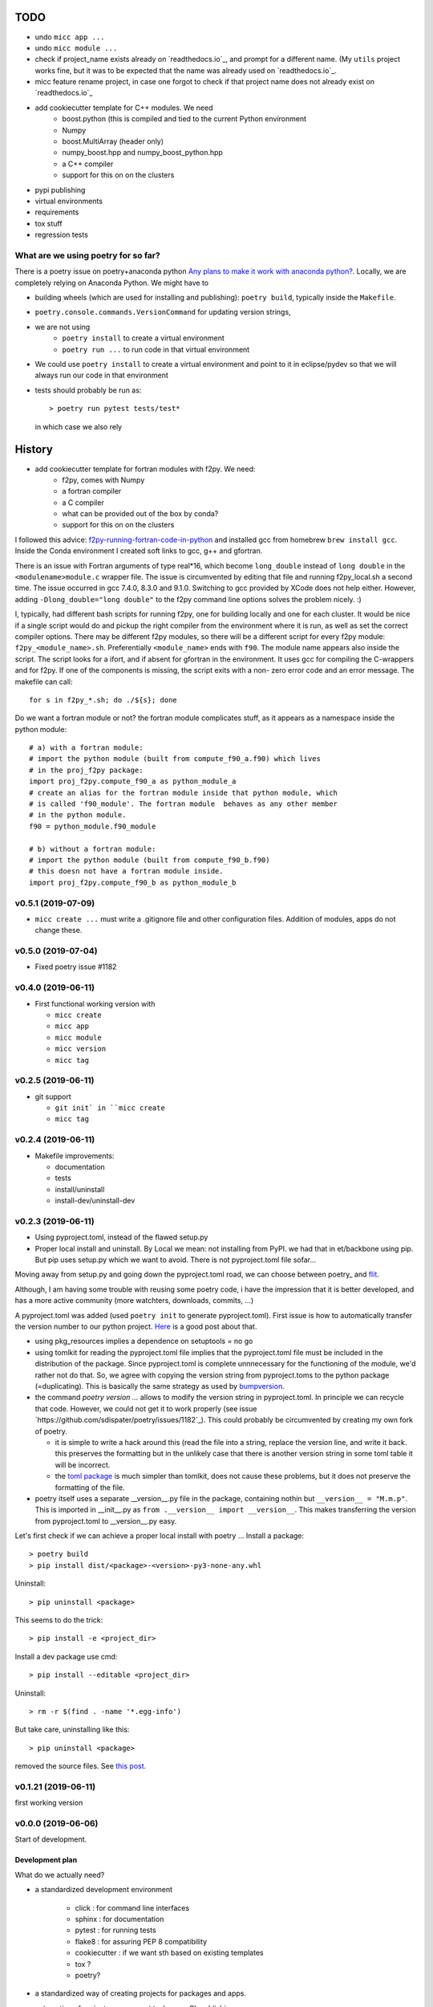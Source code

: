 TODO
====

* undo ``micc app ...``
* undo ``micc module ...``
* check if project_name exists already on `readthedocs.io`_, and prompt for a 
  different name. (My ``utils`` project works fine, but it was to be expected 
  that the name was already used on `readthedocs.io`_.
* micc feature rename project, in case one forgot to check if that project name 
  does not already exist on `readthedocs.io`_ 
      
* add cookiecutter template for C++ modules. We need
   * boost.python (this is compiled and tied to the current Python
     environment
   * Numpy
   * boost.MultiArray (header only)
   * numpy_boost.hpp and numpy_boost_python.hpp 
   * a C++ compiler
   * support for this on on the clusters

* pypi publishing
* virtual environments
* requirements
* tox stuff
* regression tests

What are we using poetry for so far?
************************************

There is a poetry issue on poetry+anaconda python 
`Any plans to make it work with anaconda python? <https://github.com/sdispater/poetry/issues/190>`_.
Locally, we are completely relying on Anaconda Python.
We might have to 

* building wheels (which are used for installing and publishing): 
  ``poetry build``, typically inside the ``Makefile``.
* ``poetry.console.commands.VersionCommand`` for updating version strings,
* we are not using 
   * ``poetry install`` to create a virtual environment
   * ``poetry run ...`` to run code in that virtual environment
* We could use ``poetry install`` to create a virtual environment and 
  point to it in eclipse/pydev so that we will always run our code in that
  environment
* tests should probably be run as::

   > poetry run pytest tests/test*

  in which case we also rely 
  
History
=======

* add cookiecutter template for fortran modules with f2py. We need:
   * f2py, comes with Numpy
   * a fortran compiler
   * a C compiler
   * what can be provided out of the box by conda?
   * support for this on on the clusters

I followed this advice: 
`f2py-running-fortran-code-in-python <https://www.scivision.dev/f2py-running-fortran-code-in-python-on-windows/>`_
and installed gcc from homebrew ``brew install gcc``. Inside the Conda 
environment I created soft links to gcc, g++ and gfortran.

There is an issue with Fortran arguments of type real*16, which become 
``long_double`` instead of ``long double`` in the ``<modulename>module.c`` 
wrapper file. The issue is circumvented by editing that file and running 
f2py_local.sh a second time. The issue occurred in gcc 7.4.0, 8.3.0 and 
9.1.0. Switching to gcc provided by XCode does not help either. However, 
adding ``-Dlong_double="long double"`` to the f2py command line options 
solves the problem nicely. :)

I, typically, had different bash scripts for running f2py, one for building 
locally and one for each cluster. It would be nice if a single script would
do and pickup the right compiler from the environment where it is run, as 
well as set the correct compiler options. There may be different f2py modules,
so there will be a different script for every f2py module: ``f2py_<module_name>.sh``.
Preferentially ``<module_name>`` ends with ``f90``. The module name appears 
also inside the script. The script looks for a ifort, and if absent for 
gfortran in the environment. It uses gcc for compiling the C-wrappers and 
for f2py. If one of the components is missing, the script exits with a non-
zero error code and an error message. The makefile can call::

   for s in f2py_*.sh; do ./${s}; done

Do we want a fortran module or not? the fortran module complicates stuff, as
it appears as a namespace inside the python module::

   # a) with a fortran module:
   # import the python module (built from compute_f90_a.f90) which lives
   # in the proj_f2py package: 
   import proj_f2py.compute_f90_a as python_module_a
   # create an alias for the fortran module inside that python module, which
   # is called 'f90_module'. The fortran module  behaves as any other member
   # in the python module.
   f90 = python_module.f90_module
   
   # b) without a fortran module:
   # import the python module (built from compute_f90_b.f90) 
   # this doesn not have a fortran module inside. 
   import proj_f2py.compute_f90_b as python_module_b


v0.5.1 (2019-07-09)
*******************

* ``micc create ...`` must write a .gitignore file and other configuration
  files. Addition of modules, apps do not change these.

v0.5.0 (2019-07-04)
*******************

* Fixed poetry issue #1182

v0.4.0 (2019-06-11)
*******************

* First functional working version with
   
  * ``micc create`` 
  * ``micc app``
  * ``micc module``
  * ``micc version``
  * ``micc tag``
  

v0.2.5 (2019-06-11)
*******************

* git support

  * ``git init` in ``micc create``
  * ``micc tag``

v0.2.4 (2019-06-11)
*******************

* Makefile improvements:
  
  * documentation
  * tests
  * install/uninstall
  * install-dev/uninstall-dev

v0.2.3 (2019-06-11)
*******************

* Using pyproject.toml, instead of the flawed setup.py

* Proper local install and uninstall. By Local we mean: not installing from PyPI.
  we had that in et/backbone using pip. But pip uses setup.py which we want to
  avoid. There is not pyproject.toml file sofar... 
  
Moving away from setup.py and going down the pyproject.toml road, we can choose 
between poetry_ and flit_.
  
.. _poetry: https://github.com/sdispater/poetry  
.. _flit: https://github.com/takluyver/flit  

Although, I am having some trouble with reusing some poetry code, i have the
impression that it is better developed, and has a more active community 
(more watchters, downloads, commits, ...)

A pyproject.toml was added (used ``poetry init`` to generate pyproject.toml). 
First issue is how to automatically transfer the version number to our python 
project. `Here <https://github.com/sdispater/poetry/issues/273>`_
is a good post about that. 
  
* using pkg_resources implies a dependence on setuptools = no go
* using tomlkit for reading the pyproject.toml file implies that the 
  pyproject.toml file must be included in the distribution of the 
  package. Since pyproject.toml is complete unnnecessary for the functioning  
  of the module, we'd rather not do that. So, we agree with copying the version
  string from pyproject.toms to the python package (=duplicating). This is 
  basically the same strategy as used by 
  `bumpversion <https://pypi.org/project/bumpversion/>`_.
  
* the command `poetry version ...` allows to modify the version string in 
  pyproject.toml. In principle we can recycle that code. However, we could not 
  get it to work properly (see issue `https://github.com/sdispater/poetry/issues/1182`_).
  This could probably be circumvented by creating my own fork of poetry.
  
  * it is simple to write a hack around this (read the file into a string, 
    replace the version line, and write it back. this preserves the formatting
    but in the unlikely case that there is another version string in some toml table
    it will be incorrect.
  * the `toml package <https://pypi.org/project/toml/>`_ is much simpler than tomlkit, does 
    not cause these problems, but it does not preserve the formatting  of the file.
    
* poetry itself uses a separate __version__.py file in the package, containing 
  nothin but ``__version__ = "M.m.p"``. This is imported in __init__.py as 
  ``from .__version__ import __version__``. This makes transferring the version
  from pyproject.toml to __version__.py easy.
  
Let's first check if we can achieve a proper local install with poetry ...
Install a package::

   > poetry build
   > pip install dist/<package>-<version>-py3-none-any.whl

Uninstall::

   > pip uninstall <package>

This seems to do the trick::

    > pip install -e <project_dir>
    
Install a dev package use cmd::

   > pip install --editable <project_dir>
   
Uninstall::

   > rm -r $(find . -name '*.egg-info')
   
But take care, uninstalling like this::

   > pip uninstall <package>

removed the source files. 
See `this post <https://stackoverflow.com/questions/17346619/how-to-uninstall-editable-packages-with-pip-installed-with-e>`_.


   
v0.1.21 (2019-06-11)
********************

first working version

v0.0.0 (2019-06-06)
*******************

Start of development.

Development plan
----------------

What do we actually need?

* a standardized development environment

   * click : for command line interfaces
   * sphinx : for documentation
   * pytest : for running tests
   * flake8 : for assuring PEP 8 compatibility
   * cookiecutter : if we want sth based on existing templates
   * tox ?
   * poetry?
* a standardized way of creating projects for packages and apps.
* automation of project management tasks, e.g. CI, publishing, ... 
   
This package was inspired by
`Cookiecutter <https://github.com/audreyr/cookiecutter>`_.
 
Inspiration for the project templates came from: 

* `audreyr/cookiecutter-pypackage <https://github.com/audreyr/cookiecutter-pypackage>`_
* `jacebrowning/template-python <https://github.com/jacebrowning/template-python>`_

Interesting posts:

* Here is a particularly readable and concise text about packaging 
  `Current State of Python Packaging - 2019 <https://stefanoborini.com/current-status-of-python-packaging/>`_
  (Pycoder's weekly #372 june 11, by Stefano Borini). The bottom line is: use 
  `poetry <https://poetry.eustace.io>`_. After reading (just part) of the documentation
  I concluded that poetry solves a lot project management issues in an elegant way.
  I am likely to become addicted :).
* version numbers: adhere to `Semantic Versioning <https://semver.org>`_

Think big, start small...
-------------------------
Maybe it is a good idea to get everything going locally + github, and add 
features such as:

* readthedocs,
* publishing to pypi,  
* travis,
* pyup, 
* ..., 

incrementally.
